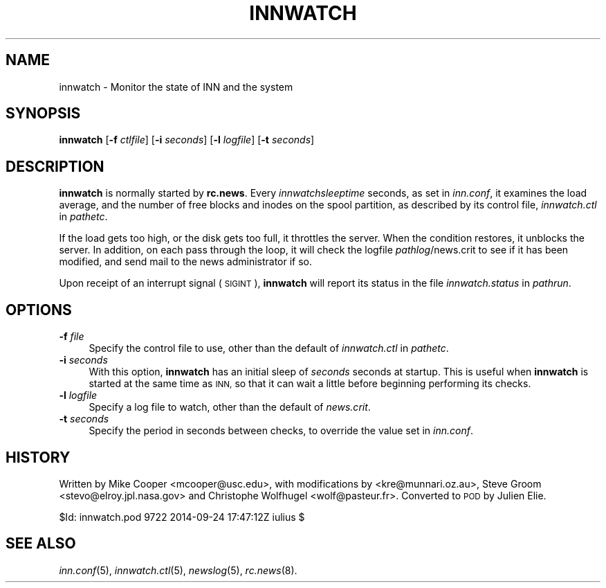 .\" Automatically generated by Pod::Man 2.28 (Pod::Simple 3.28)
.\"
.\" Standard preamble:
.\" ========================================================================
.de Sp \" Vertical space (when we can't use .PP)
.if t .sp .5v
.if n .sp
..
.de Vb \" Begin verbatim text
.ft CW
.nf
.ne \\$1
..
.de Ve \" End verbatim text
.ft R
.fi
..
.\" Set up some character translations and predefined strings.  \*(-- will
.\" give an unbreakable dash, \*(PI will give pi, \*(L" will give a left
.\" double quote, and \*(R" will give a right double quote.  \*(C+ will
.\" give a nicer C++.  Capital omega is used to do unbreakable dashes and
.\" therefore won't be available.  \*(C` and \*(C' expand to `' in nroff,
.\" nothing in troff, for use with C<>.
.tr \(*W-
.ds C+ C\v'-.1v'\h'-1p'\s-2+\h'-1p'+\s0\v'.1v'\h'-1p'
.ie n \{\
.    ds -- \(*W-
.    ds PI pi
.    if (\n(.H=4u)&(1m=24u) .ds -- \(*W\h'-12u'\(*W\h'-12u'-\" diablo 10 pitch
.    if (\n(.H=4u)&(1m=20u) .ds -- \(*W\h'-12u'\(*W\h'-8u'-\"  diablo 12 pitch
.    ds L" ""
.    ds R" ""
.    ds C` ""
.    ds C' ""
'br\}
.el\{\
.    ds -- \|\(em\|
.    ds PI \(*p
.    ds L" ``
.    ds R" ''
.    ds C`
.    ds C'
'br\}
.\"
.\" Escape single quotes in literal strings from groff's Unicode transform.
.ie \n(.g .ds Aq \(aq
.el       .ds Aq '
.\"
.\" If the F register is turned on, we'll generate index entries on stderr for
.\" titles (.TH), headers (.SH), subsections (.SS), items (.Ip), and index
.\" entries marked with X<> in POD.  Of course, you'll have to process the
.\" output yourself in some meaningful fashion.
.\"
.\" Avoid warning from groff about undefined register 'F'.
.de IX
..
.nr rF 0
.if \n(.g .if rF .nr rF 1
.if (\n(rF:(\n(.g==0)) \{
.    if \nF \{
.        de IX
.        tm Index:\\$1\t\\n%\t"\\$2"
..
.        if !\nF==2 \{
.            nr % 0
.            nr F 2
.        \}
.    \}
.\}
.rr rF
.\"
.\" Accent mark definitions (@(#)ms.acc 1.5 88/02/08 SMI; from UCB 4.2).
.\" Fear.  Run.  Save yourself.  No user-serviceable parts.
.    \" fudge factors for nroff and troff
.if n \{\
.    ds #H 0
.    ds #V .8m
.    ds #F .3m
.    ds #[ \f1
.    ds #] \fP
.\}
.if t \{\
.    ds #H ((1u-(\\\\n(.fu%2u))*.13m)
.    ds #V .6m
.    ds #F 0
.    ds #[ \&
.    ds #] \&
.\}
.    \" simple accents for nroff and troff
.if n \{\
.    ds ' \&
.    ds ` \&
.    ds ^ \&
.    ds , \&
.    ds ~ ~
.    ds /
.\}
.if t \{\
.    ds ' \\k:\h'-(\\n(.wu*8/10-\*(#H)'\'\h"|\\n:u"
.    ds ` \\k:\h'-(\\n(.wu*8/10-\*(#H)'\`\h'|\\n:u'
.    ds ^ \\k:\h'-(\\n(.wu*10/11-\*(#H)'^\h'|\\n:u'
.    ds , \\k:\h'-(\\n(.wu*8/10)',\h'|\\n:u'
.    ds ~ \\k:\h'-(\\n(.wu-\*(#H-.1m)'~\h'|\\n:u'
.    ds / \\k:\h'-(\\n(.wu*8/10-\*(#H)'\z\(sl\h'|\\n:u'
.\}
.    \" troff and (daisy-wheel) nroff accents
.ds : \\k:\h'-(\\n(.wu*8/10-\*(#H+.1m+\*(#F)'\v'-\*(#V'\z.\h'.2m+\*(#F'.\h'|\\n:u'\v'\*(#V'
.ds 8 \h'\*(#H'\(*b\h'-\*(#H'
.ds o \\k:\h'-(\\n(.wu+\w'\(de'u-\*(#H)/2u'\v'-.3n'\*(#[\z\(de\v'.3n'\h'|\\n:u'\*(#]
.ds d- \h'\*(#H'\(pd\h'-\w'~'u'\v'-.25m'\f2\(hy\fP\v'.25m'\h'-\*(#H'
.ds D- D\\k:\h'-\w'D'u'\v'-.11m'\z\(hy\v'.11m'\h'|\\n:u'
.ds th \*(#[\v'.3m'\s+1I\s-1\v'-.3m'\h'-(\w'I'u*2/3)'\s-1o\s+1\*(#]
.ds Th \*(#[\s+2I\s-2\h'-\w'I'u*3/5'\v'-.3m'o\v'.3m'\*(#]
.ds ae a\h'-(\w'a'u*4/10)'e
.ds Ae A\h'-(\w'A'u*4/10)'E
.    \" corrections for vroff
.if v .ds ~ \\k:\h'-(\\n(.wu*9/10-\*(#H)'\s-2\u~\d\s+2\h'|\\n:u'
.if v .ds ^ \\k:\h'-(\\n(.wu*10/11-\*(#H)'\v'-.4m'^\v'.4m'\h'|\\n:u'
.    \" for low resolution devices (crt and lpr)
.if \n(.H>23 .if \n(.V>19 \
\{\
.    ds : e
.    ds 8 ss
.    ds o a
.    ds d- d\h'-1'\(ga
.    ds D- D\h'-1'\(hy
.    ds th \o'bp'
.    ds Th \o'LP'
.    ds ae ae
.    ds Ae AE
.\}
.rm #[ #] #H #V #F C
.\" ========================================================================
.\"
.IX Title "INNWATCH 8"
.TH INNWATCH 8 "2015-09-12" "INN 2.6.1" "InterNetNews Documentation"
.\" For nroff, turn off justification.  Always turn off hyphenation; it makes
.\" way too many mistakes in technical documents.
.if n .ad l
.nh
.SH "NAME"
innwatch \- Monitor the state of INN and the system
.SH "SYNOPSIS"
.IX Header "SYNOPSIS"
\&\fBinnwatch\fR [\fB\-f\fR \fIctlfile\fR] [\fB\-i\fR \fIseconds\fR] [\fB\-l\fR \fIlogfile\fR]
[\fB\-t\fR \fIseconds\fR]
.SH "DESCRIPTION"
.IX Header "DESCRIPTION"
\&\fBinnwatch\fR is normally started by \fBrc.news\fR.  Every
\&\fIinnwatchsleeptime\fR seconds, as set in \fIinn.conf\fR, it examines the load
average, and the number of free blocks and inodes on the spool partition,
as described by its control file, \fIinnwatch.ctl\fR in \fIpathetc\fR.
.PP
If the load gets too high, or the disk gets too full, it throttles
the server.  When the condition restores, it unblocks the server.
In addition, on each pass through the loop, it will check the logfile
\&\fIpathlog\fR/news.crit to see if it has been modified, and send mail to
the news administrator if so.
.PP
Upon receipt of an interrupt signal (\s-1SIGINT\s0), \fBinnwatch\fR will report
its status in the file \fIinnwatch.status\fR in \fIpathrun\fR.
.SH "OPTIONS"
.IX Header "OPTIONS"
.IP "\fB\-f\fR \fIfile\fR" 4
.IX Item "-f file"
Specify the control file to use, other than the default of
\&\fIinnwatch.ctl\fR in \fIpathetc\fR.
.IP "\fB\-i\fR \fIseconds\fR" 4
.IX Item "-i seconds"
With this option, \fBinnwatch\fR has an initial sleep of \fIseconds\fR
seconds at startup.  This is useful when \fBinnwatch\fR is started at
the same time as \s-1INN,\s0 so that it can wait a little before beginning
performing its checks.
.IP "\fB\-l\fR \fIlogfile\fR" 4
.IX Item "-l logfile"
Specify a log file to watch, other than the default of \fInews.crit\fR.
.IP "\fB\-t\fR \fIseconds\fR" 4
.IX Item "-t seconds"
Specify the period in seconds between checks, to override the value
set in \fIinn.conf\fR.
.SH "HISTORY"
.IX Header "HISTORY"
Written by Mike Cooper <mcooper@usc.edu>, with modifications by
<kre@munnari.oz.au>, Steve Groom <stevo@elroy.jpl.nasa.gov> and
Christophe Wolfhugel <wolf@pasteur.fr>.  Converted to \s-1POD\s0 by Julien Elie.
.PP
\&\f(CW$Id:\fR innwatch.pod 9722 2014\-09\-24 17:47:12Z iulius $
.SH "SEE ALSO"
.IX Header "SEE ALSO"
\&\fIinn.conf\fR\|(5), \fIinnwatch.ctl\fR\|(5), \fInewslog\fR\|(5), \fIrc.news\fR\|(8).
